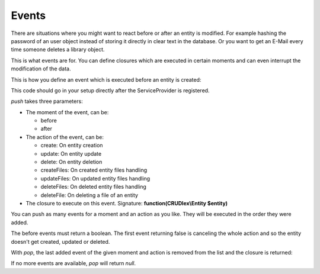 Events
======

There are situations where you might want to react before or after an entity is
modified. For example hashing the password of an user object instead of storing
it directly in clear text in the database. Or you want to get an E-Mail every
time someone deletes a library object.

This is what events are for. You can define closures which are executed in
certain moments and can even interrupt the modification of the data.

This is how you define an event which is executed before an entity is created:

.. tabs::

   .. tab:: Symfony 4

      Todo

   .. tab:: Silex 2

      .. code-block:: php

          $app['crud']->getData('library')->getEvents()->push('before', 'create', function(CRUDlex\Entity $entity) {
              // Do something with the entity which is about to be saved.
              return true;
          });

This code should go in your setup directly after the ServiceProvider is
registered.

*push* takes three parameters:

* The moment of the event, can be:

  * before
  * after

* The action of the event, can be:

  * create: On entity creation
  * update: On entity update
  * delete: On entity deletion
  * createFiles: On created entity files handling
  * updateFiles: On updated entity files handling
  * deleteFiles: On deleted entity files handling
  * deleteFile: On deleting a file of an entity

* The closure to execute on this event. Signature: **function(CRUDlex\\Entity $entity)**

You can push as many events for a moment and an action as you like. They will
be executed in the order they were added.

The before events must return a boolean. The first event returning false is
canceling the whole action and so the entity doesn't get created, updated or
deleted.

With *pop*, the last added event of the given moment and action is
removed from the list and the closure is returned:

.. tabs::

   .. tab:: Symfony 4

      Todo

   .. tab:: Silex 2

      .. code-block:: php

          $closure = $app['crud']->getData('library')->getEvents()->pop('before', 'create');

If no more events are available, *pop* will return *null*.
